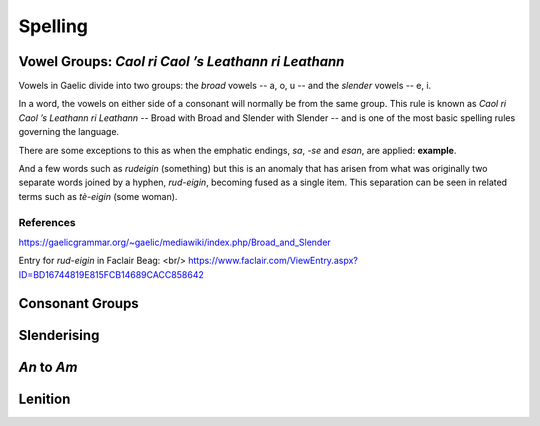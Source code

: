 ========
Spelling
========

Vowel Groups: *Caol ri Caol ’s Leathann ri Leathann*
----------------------------------------------------

Vowels in Gaelic divide into two groups: the *broad* vowels -- a, o, u -- and the *slender* vowels -- e, i.

.. graphviz:: ../gaelic_diagrams/spelling/vowel_groups.dot

In a word, the vowels on either side of a consonant will normally be from the same group. This rule is known as *Caol ri Caol ’s Leathann ri Leathann* -- Broad with Broad and Slender with Slender -- and is one of the most basic spelling rules governing the language.

.. graphviz:: ../gaelic_diagrams/spelling/broad_slender.dot

There are some exceptions to this as when the emphatic endings, *sa*, *-se* and *esan*, are applied: **example**.

And a few words such as *rudeigin* (something) but this is an anomaly that has arisen from what was originally two separate words joined by a hyphen, *rud-eigin*, becoming fused as a single item. This separation can be seen in related terms such as *tè-eigin* (some woman).

References
++++++++++

https://gaelicgrammar.org/~gaelic/mediawiki/index.php/Broad_and_Slender

Entry for *rud-eigin* in Faclair Beag: <br/>
https://www.faclair.com/ViewEntry.aspx?ID=BD16744819E815FCB14689CACC858642



Consonant Groups
----------------


Slenderising
------------

*An* to *Am*
------------

Lenition
--------


